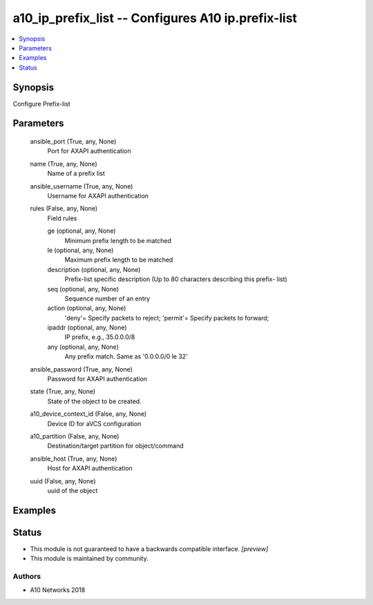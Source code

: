 .. _a10_ip_prefix_list_module:


a10_ip_prefix_list -- Configures A10 ip.prefix-list
===================================================

.. contents::
   :local:
   :depth: 1


Synopsis
--------

Configure Prefix-list






Parameters
----------

  ansible_port (True, any, None)
    Port for AXAPI authentication


  name (True, any, None)
    Name of a prefix list


  ansible_username (True, any, None)
    Username for AXAPI authentication


  rules (False, any, None)
    Field rules


    ge (optional, any, None)
      Minimum prefix length to be matched


    le (optional, any, None)
      Maximum prefix length to be matched


    description (optional, any, None)
      Prefix-list specific description (Up to 80 characters describing this prefix- list)


    seq (optional, any, None)
      Sequence number of an entry


    action (optional, any, None)
      'deny'= Specify packets to reject; 'permit'= Specify packets to forward;


    ipaddr (optional, any, None)
      IP prefix, e.g., 35.0.0.0/8


    any (optional, any, None)
      Any prefix match. Same as '0.0.0.0/0 le 32'



  ansible_password (True, any, None)
    Password for AXAPI authentication


  state (True, any, None)
    State of the object to be created.


  a10_device_context_id (False, any, None)
    Device ID for aVCS configuration


  a10_partition (False, any, None)
    Destination/target partition for object/command


  ansible_host (True, any, None)
    Host for AXAPI authentication


  uuid (False, any, None)
    uuid of the object









Examples
--------

.. code-block:: yaml+jinja

    





Status
------




- This module is not guaranteed to have a backwards compatible interface. *[preview]*


- This module is maintained by community.



Authors
~~~~~~~

- A10 Networks 2018

